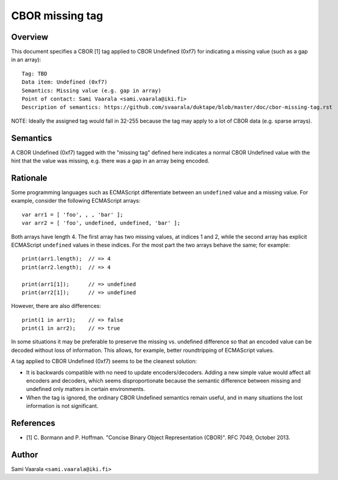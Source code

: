 ================
CBOR missing tag
================

Overview
========

This document specifies a CBOR [1] tag applied to CBOR Undefined (0xf7)
for indicating a missing value (such as a gap in an array)::

  Tag: TBD
  Data item: Undefined (0xf7)
  Semantics: Missing value (e.g. gap in array)
  Point of contact: Sami Vaarala <sami.vaarala@iki.fi>
  Description of semantics: https://github.com/svaarala/duktape/blob/master/doc/cbor-missing-tag.rst

NOTE: Ideally the assigned tag would fall in 32-255 because the tag may apply
to a lot of CBOR data (e.g. sparse arrays).

Semantics
=========

A CBOR Undefined (0xf7) tagged with the "missing tag" defined here
indicates a normal CBOR Undefined value with the hint that the value
was missing, e.g. there was a gap in an array being encoded.

Rationale
=========

Some programming languages such as ECMAScript differentiate between an
``undefined`` value and a missing value.  For example, consider the following
ECMAScript arrays::

  var arr1 = [ 'foo', , , 'bar' ];
  var arr2 = [ 'foo', undefined, undefined, 'bar' ];

Both arrays have length 4.  The first array has two missing values, at
indices 1 and 2, while the second array has explicit ECMAScript ``undefined``
values in these indices.  For the most part the two arrays behave the same;
for example::

  print(arr1.length);  // => 4
  print(arr2.length);  // => 4

  print(arr1[1]);      // => undefined
  print(arr2[1]);      // => undefined

However, there are also differences::

  print(1 in arr1);    // => false
  print(1 in arr2);    // => true

In some situations it may be preferable to preserve the missing vs. undefined
difference so that an encoded value can be decoded without loss of information.
This allows, for example, better roundtripping of ECMAScript values.

A tag applied to CBOR Undefined (0xf7) seems to be the cleanest solution:

* It is backwards compatible with no need to update encoders/decoders.
  Adding a new simple value would affect all encoders and decoders, which
  seems disproportionate because the semantic difference between missing
  and undefined only matters in certain environments.

* When the tag is ignored, the ordinary CBOR Undefined semantics remain
  useful, and in many situations the lost information is not significant.

References
==========

* [1] C. Bormann and P. Hoffman. "Concise Binary Object Representation (CBOR)".
  RFC 7049, October 2013.

Author
======

Sami Vaarala ``<sami.vaarala@iki.fi>``
